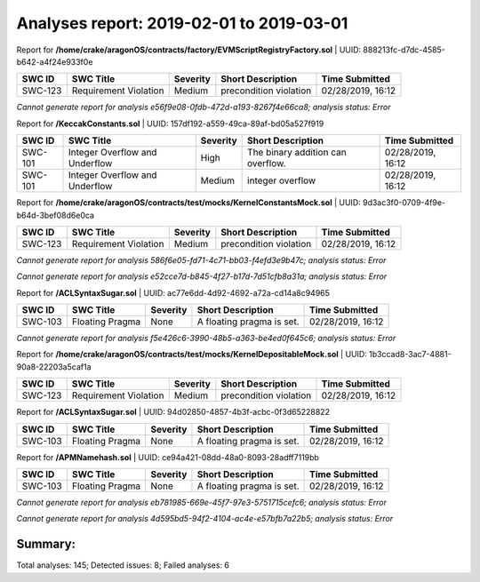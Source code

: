Analyses report: 2019-02-01 to 2019-03-01
=========================================
Report for **/home/crake/aragonOS/contracts/factory/EVMScriptRegistryFactory.sol** | UUID: 888213fc-d7dc-4585-b642-a4f24e933f0e

========  =====================  ==========  ======================  =================
SWC ID    SWC Title              Severity    Short Description       Time Submitted
========  =====================  ==========  ======================  =================
SWC-123   Requirement Violation  Medium      precondition violation  02/28/2019, 16:12
========  =====================  ==========  ======================  =================


*Cannot generate report for analysis e56f9e08-0fdb-472d-a193-8267f4e66ca8; analysis status: Error*

Report for **/KeccakConstants.sol** | UUID: 157df192-a559-49ca-89af-bd05a527f919

========  ==============================  ==========  =================================  =================
SWC ID    SWC Title                       Severity    Short Description                  Time Submitted
========  ==============================  ==========  =================================  =================
SWC-101   Integer Overflow and Underflow  High        The binary addition can overflow.  02/28/2019, 16:12
SWC-101   Integer Overflow and Underflow  Medium      integer overflow                   02/28/2019, 16:12
========  ==============================  ==========  =================================  =================


Report for **/home/crake/aragonOS/contracts/test/mocks/KernelConstantsMock.sol** | UUID: 9d3ac3f0-0709-4f9e-b64d-3bef08d6e0ca

========  =====================  ==========  ======================  =================
SWC ID    SWC Title              Severity    Short Description       Time Submitted
========  =====================  ==========  ======================  =================
SWC-123   Requirement Violation  Medium      precondition violation  02/28/2019, 16:12
========  =====================  ==========  ======================  =================


*Cannot generate report for analysis 586f6e05-fd71-4c71-bb03-f4efd3e9b47c; analysis status: Error*

*Cannot generate report for analysis e52cce7d-b845-4f27-b17d-7d51cfb8a31a; analysis status: Error*

Report for **/ACLSyntaxSugar.sol** | UUID: ac77e6dd-4d92-4692-a72a-cd14a8c94965

========  ===============  ==========  =========================  =================
SWC ID    SWC Title        Severity    Short Description          Time Submitted
========  ===============  ==========  =========================  =================
SWC-103   Floating Pragma  None        A floating pragma is set.  02/28/2019, 16:12
========  ===============  ==========  =========================  =================


*Cannot generate report for analysis f5e426c6-3990-48b5-a363-be4ed0f645c6; analysis status: Error*

Report for **/home/crake/aragonOS/contracts/test/mocks/KernelDepositableMock.sol** | UUID: 1b3ccad8-3ac7-4881-90a8-22203a5caf1a

========  =====================  ==========  ======================  =================
SWC ID    SWC Title              Severity    Short Description       Time Submitted
========  =====================  ==========  ======================  =================
SWC-123   Requirement Violation  Medium      precondition violation  02/28/2019, 16:12
========  =====================  ==========  ======================  =================


Report for **/ACLSyntaxSugar.sol** | UUID: 94d02850-4857-4b3f-acbc-0f3d65228822

========  ===============  ==========  =========================  =================
SWC ID    SWC Title        Severity    Short Description          Time Submitted
========  ===============  ==========  =========================  =================
SWC-103   Floating Pragma  None        A floating pragma is set.  02/28/2019, 16:12
========  ===============  ==========  =========================  =================


Report for **/APMNamehash.sol** | UUID: ce94a421-08dd-48a0-8093-28adff7119bb

========  ===============  ==========  =========================  =================
SWC ID    SWC Title        Severity    Short Description          Time Submitted
========  ===============  ==========  =========================  =================
SWC-103   Floating Pragma  None        A floating pragma is set.  02/28/2019, 16:12
========  ===============  ==========  =========================  =================


*Cannot generate report for analysis eb781985-669e-45f7-97e3-5751715cefc6; analysis status: Error*

*Cannot generate report for analysis 4d595bd5-94f2-4104-ac4e-e57bfb7a22b5; analysis status: Error*

Summary:
********
Total analyses: 145; Detected issues: 8; Failed analyses: 6
